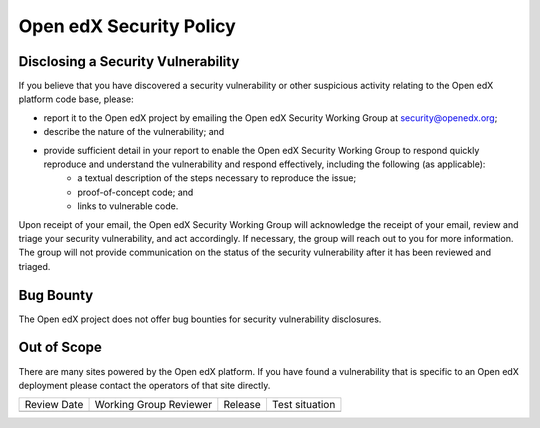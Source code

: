 ########################
Open edX Security Policy
########################

===================================
Disclosing a Security Vulnerability
===================================

If you believe that you have discovered a security vulnerability or other suspicious activity relating to the Open edX platform code base, please:

* report it to the Open edX project by emailing the Open edX Security Working Group at security@openedx.org;
* describe the nature of the vulnerability; and
* provide sufficient detail in your report to enable the Open edX Security Working Group to respond quickly reproduce and understand the vulnerability and respond effectively, including the following (as applicable):
    * a textual description of the steps necessary to reproduce the issue;
    * proof-of-concept code; and
    * links to vulnerable code.

Upon receipt of your email, the Open edX Security Working Group will acknowledge the receipt of your email, review and triage your security vulnerability, and act accordingly. If necessary, the group will reach out to you for more information. The group will not provide communication on the status of the security vulnerability after it has been reviewed and triaged.

==========
Bug Bounty
==========

The Open edX project does not offer bug bounties for security vulnerability disclosures.

============
Out of Scope
============

There are many sites powered by the Open edX platform. If you have found a vulnerability that is specific to an Open edX deployment please contact the operators of that site directly.

+--------------+-------------------------------+----------------+---------------------------------------------------+
| Review Date  | Working Group Reviewer        |   Release      |Test situation                                     |
+--------------+-------------------------------+----------------+---------------------------------------------------+
|              |                               |                |                                                   |
+--------------+-------------------------------+----------------+---------------------------------------------------+

